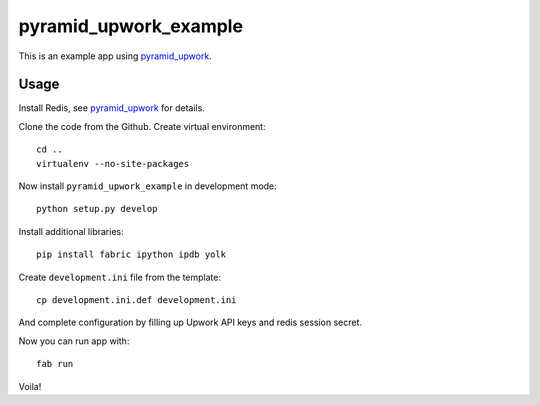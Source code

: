 ======================
pyramid_upwork_example
======================

This is an example app using `pyramid_upwork`_.


Usage
-----
Install Redis, see `pyramid_upwork`_ for details.

Clone the code from the Github. Create virtual environment::

    cd ..
    virtualenv --no-site-packages

Now install ``pyramid_upwork_example`` in development mode::

    python setup.py develop

Install additional libraries::

    pip install fabric ipython ipdb yolk

Create ``development.ini`` file from the template::

    cp development.ini.def development.ini

And complete configuration by filling up Upwork API keys and redis session secret.

Now you can run app with::

    fab run

Voila!

.. _`pyramid_upwork`: https://github.com/kipanshi/pyramid_upwork
